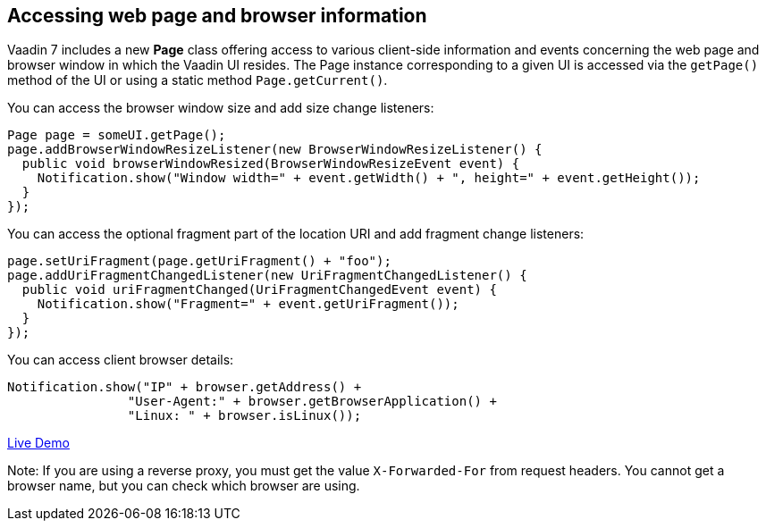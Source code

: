 [[accessing-web-page-and-browser-information]]
Accessing web page and browser information
------------------------------------------

Vaadin 7 includes a new *Page* class offering access to various
client-side information and events concerning the web page and browser
window in which the Vaadin UI resides. The Page instance corresponding
to a given UI is accessed via the `getPage()` method of the UI or using
a static method `Page.getCurrent()`.

You can access the browser window size and add size change listeners:

[source,java]
....
Page page = someUI.getPage();
page.addBrowserWindowResizeListener(new BrowserWindowResizeListener() {
  public void browserWindowResized(BrowserWindowResizeEvent event) {
    Notification.show("Window width=" + event.getWidth() + ", height=" + event.getHeight());
  }
});
....

You can access the optional fragment part of the location URI and add
fragment change listeners:

[source,java]
....
page.setUriFragment(page.getUriFragment() + "foo");
page.addUriFragmentChangedListener(new UriFragmentChangedListener() {
  public void uriFragmentChanged(UriFragmentChangedEvent event) {
    Notification.show("Fragment=" + event.getUriFragment());
  }
});
....

You can access client browser details:

[source,java]
....
Notification.show("IP" + browser.getAddress() +
                "User-Agent:" + browser.getBrowserApplication() +
                "Linux: " + browser.isLinux());
....

https://demo.vaadin.com/sampler/#foundation/advanced/browser-information[Live
Demo]

Note: If you are using a reverse proxy, you must get the value
`X-Forwarded-For` from request headers. You cannot get a browser name,
but you can check which browser are using.

